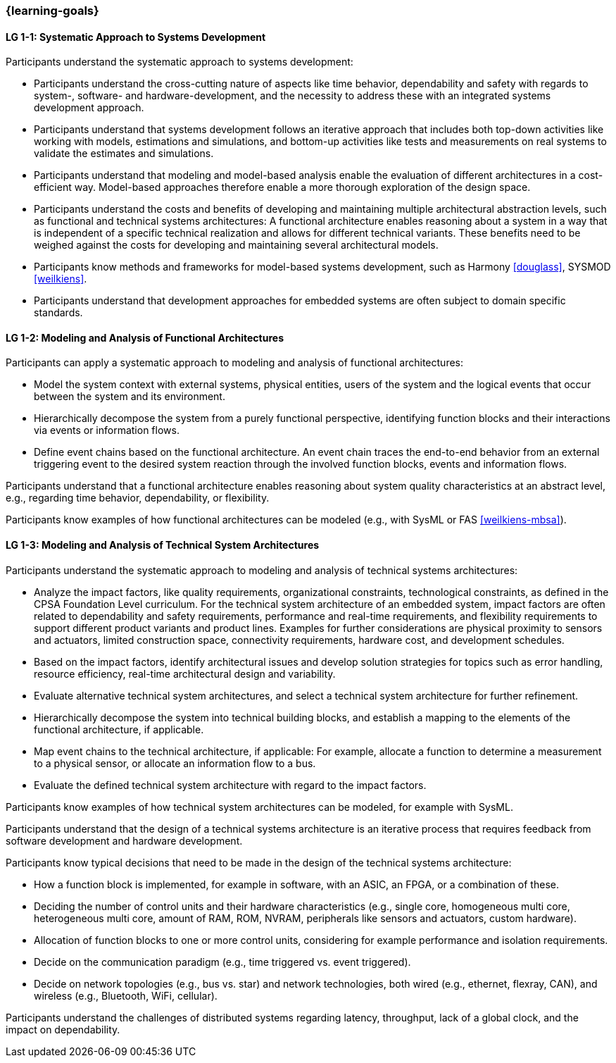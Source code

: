 === {learning-goals}

// tag::DE[]
// end::DE[]

// tag::EN[]

[[LG-1-1]]
==== LG 1-1: Systematic Approach to Systems Development

Participants understand the systematic approach to systems development:

* Participants understand the cross-cutting nature of aspects like time
  behavior, dependability and safety with regards to system-, software- and
  hardware-development, and the necessity to address these with an integrated
  systems development approach.

* Participants understand that systems development follows an iterative approach
  that includes both top-down activities like working with models, estimations
  and simulations, and bottom-up activities like tests and measurements on real
  systems to validate the estimates and simulations.

* Participants understand that modeling and model-based analysis enable the
  evaluation of different architectures in a cost-efficient way. Model-based
  approaches therefore enable a more thorough exploration of the design space.

* Participants understand the costs and benefits of developing and maintaining
  multiple architectural abstraction levels, such as functional and technical
  systems architectures: A functional architecture enables reasoning about a
  system in a way that is independent of a specific technical realization and
  allows for different technical variants. These benefits need to be weighed
  against the costs for developing and maintaining several architectural
  models.

* Participants know methods and frameworks for model-based systems development,
  such as Harmony <<douglass>>, SYSMOD <<weilkiens>>.

* Participants understand that development approaches for embedded systems are
  often subject to domain specific standards.


[[LG-1-2]]
==== LG 1-2: Modeling and Analysis of Functional Architectures

Participants can apply a systematic approach to modeling and analysis of
functional architectures:

* Model the system context with external systems, physical entities, users of
  the system and the logical events that occur between the system and its
  environment.

* Hierarchically decompose the system from a purely functional perspective,
  identifying function blocks and their interactions via events or information
  flows.

* Define event chains based on the functional architecture. An event chain
  traces the end-to-end behavior from an external triggering event to the
  desired system reaction through the involved function blocks, events and
  information flows.

Participants understand that a functional architecture enables reasoning about
system quality characteristics at an abstract level, e.g., regarding time
behavior, dependability, or flexibility.

Participants know examples of how functional architectures can be modeled (e.g.,
with SysML or FAS <<weilkiens-mbsa>>).


[[LG-1-3]]
==== LG 1-3: Modeling and Analysis of Technical System Architectures

Participants understand the systematic approach to modeling and analysis of
technical systems architectures:

* Analyze the impact factors, like quality requirements, organizational
  constraints, technological constraints, as defined in the CPSA Foundation
  Level curriculum. For the technical system architecture of an embedded system,
  impact factors are often related to dependability and safety requirements,
  performance and real-time requirements, and flexibility requirements to
  support different product variants and product lines. Examples for further
  considerations are physical proximity to sensors and actuators, limited
  construction space, connectivity requirements, hardware cost, and development
  schedules.

* Based on the impact factors, identify architectural issues and develop
  solution strategies for topics such as error handling, resource efficiency,
  real-time architectural design and variability.

* Evaluate alternative technical system architectures, and select a technical
  system architecture for further refinement.

* Hierarchically decompose the system into technical building blocks, and
  establish a mapping to the elements of the functional architecture, if
  applicable.

* Map event chains to the technical architecture, if applicable: For example,
  allocate a function to determine a measurement to a physical sensor, or
  allocate an information flow to a bus.

* Evaluate the defined technical system architecture with regard to the impact
  factors.

Participants know examples of how technical system architectures can be modeled,
for example with SysML.

Participants understand that the design of a technical systems architecture is an
iterative process that requires feedback from software development and hardware
development.

Participants know typical decisions that need to be made in the design of the
technical systems architecture:

* How a function block is implemented, for example in software, with an ASIC, an
  FPGA, or a combination of these.

* Deciding the number of control units and their hardware characteristics
  (e.g., single core, homogeneous multi core, heterogeneous multi core, amount of
  RAM, ROM, NVRAM, peripherals like sensors and actuators, custom hardware).

* Allocation of function blocks to one or more control units, considering
  for example performance and isolation requirements.

* Decide on the communication paradigm (e.g., time triggered vs. event triggered).

* Decide on network topologies (e.g., bus vs. star) and network technologies,
  both wired (e.g., ethernet, flexray, CAN), and wireless (e.g., Bluetooth,
  WiFi, cellular).

Participants understand the challenges of distributed systems regarding latency,
throughput, lack of a global clock, and the impact on dependability.

// end::EN[]
